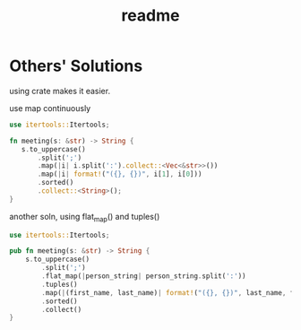 #+TITLE: readme

* Others' Solutions
using crate makes it easier.

use map continuously
#+BEGIN_SRC rust
use itertools::Itertools;

fn meeting(s: &str) -> String {
   s.to_uppercase()
       .split(';')
       .map(|i| i.split(':').collect::<Vec<&str>>())
       .map(|i| format!("({}, {})", i[1], i[0]))
       .sorted()
       .collect::<String>();
}
#+END_SRC

another soln, using flat_map() and tuples()
#+BEGIN_SRC rust
use itertools::Itertools;

pub fn meeting(s: &str) -> String {
    s.to_uppercase()
        .split(';')
        .flat_map(|person_string| person_string.split(':'))
        .tuples()
        .map(|(first_name, last_name)| format!("({}, {})", last_name, first_name))
        .sorted()
        .collect()
}
#+END_SRC
